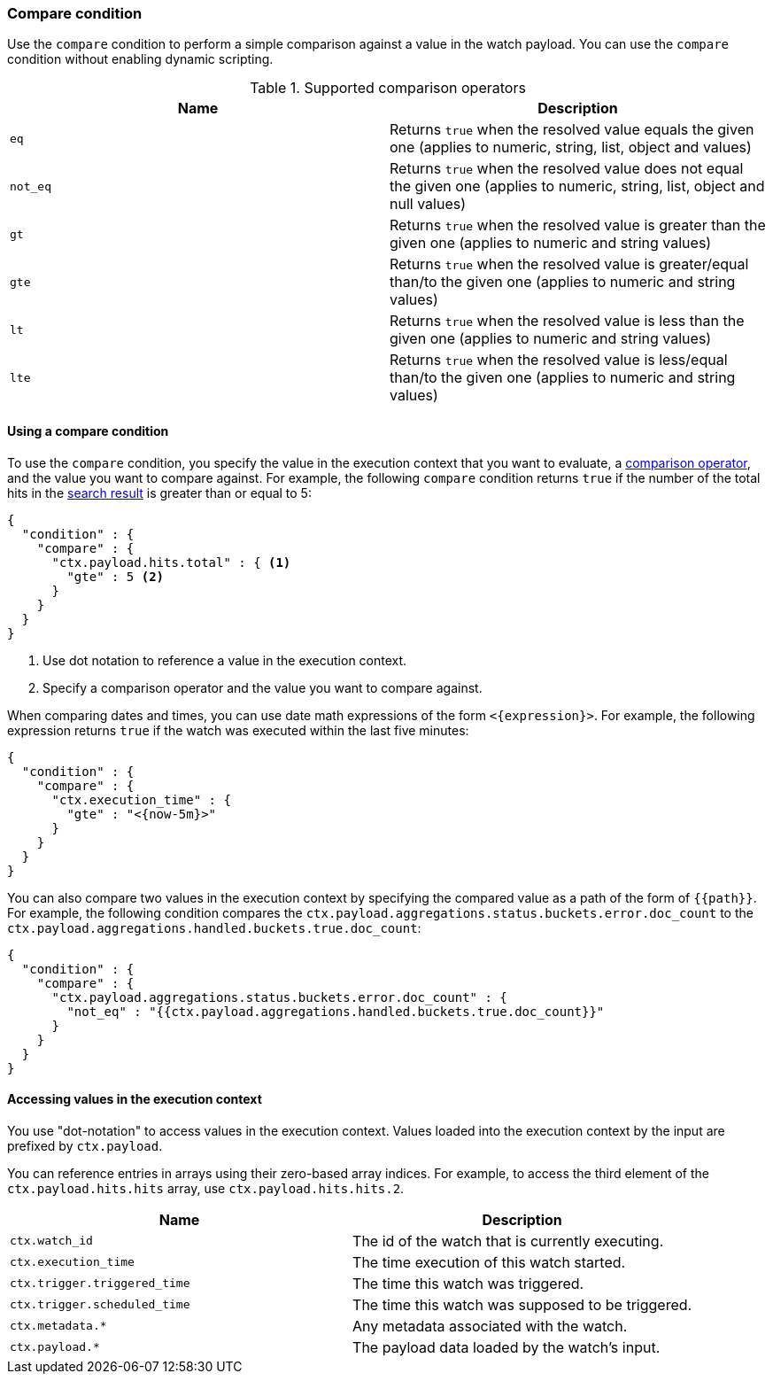[role="xpack"]
[[condition-compare]]
=== Compare condition

Use the `compare` condition to perform a simple comparison against a value in 
the watch payload. You can use the `compare` condition without enabling 
dynamic scripting. 

[[condition-compare-operators]]
.Supported comparison operators
[options="header"]
|======
| Name      | Description

| `eq`      | Returns `true` when the resolved value equals the given one (applies
              to numeric, string, list, object and values)

| `not_eq`  | Returns `true` when the resolved value does not equal the given one
              (applies to numeric, string, list, object and null values)

| `gt`      | Returns `true` when the resolved value is greater than the given
              one (applies to numeric and string values)

| `gte`     | Returns `true` when the resolved value is greater/equal than/to the
              given one (applies to numeric and string values)

| `lt`      | Returns `true` when the resolved value is less than the given one
              (applies to numeric and string values)

| `lte`     | Returns `true` when the resolved value is less/equal than/to the
              given one (applies to numeric and string values)
|======

==== Using a compare condition

To use the `compare` condition, you specify the value in the execution context
that you want to evaluate, a <<condition-compare-operators,comparison operator>>, 
and the value you want to compare against. For example, the following `compare` 
condition returns `true` if the number of the total hits in the
<<input-search,search result>> is greater than or equal to 5:

[source,js]
--------------------------------------------------
{
  "condition" : {
    "compare" : {
      "ctx.payload.hits.total" : { <1>
        "gte" : 5 <2>
      }
    }
  }
}
--------------------------------------------------
// NOTCONSOLE
<1> Use dot notation to reference a value in the execution context.
<2> Specify a comparison operator and the value you want to compare against.
    
[[compare-condition-date-math]]    
When comparing dates and times, you can use date math expressions
of the form `<{expression}>`. For example, the following expression returns 
`true` if the watch was executed within the last five minutes:

[source,js]
--------------------------------------------------
{
  "condition" : {
    "compare" : {
      "ctx.execution_time" : {
        "gte" : "<{now-5m}>"
      }
    }
  }
}
--------------------------------------------------
// NOTCONSOLE

You can also compare two values in the execution context by specifying the 
compared value as a path of the form of `{{path}}`. For example, the following 
condition compares the `ctx.payload.aggregations.status.buckets.error.doc_count`
to the `ctx.payload.aggregations.handled.buckets.true.doc_count`:

[source,js]
--------------------------------------------------
{
  "condition" : {
    "compare" : {
      "ctx.payload.aggregations.status.buckets.error.doc_count" : {
        "not_eq" : "{{ctx.payload.aggregations.handled.buckets.true.doc_count}}"
      }
    }
  }
}
--------------------------------------------------
// NOTCONSOLE

==== Accessing values in the execution context

You use "dot-notation" to access values in the execution context. Values loaded 
into the execution context by the input are prefixed by `ctx.payload`. 

You can reference entries in arrays using their zero-based array indices.
For example, to access the third element of the `ctx.payload.hits.hits`
array, use `ctx.payload.hits.hits.2`.

[options="header"]
|======
| Name                         | Description
| `ctx.watch_id`               | The id of the watch that is currently executing.
| `ctx.execution_time`         | The time execution of this watch started.
| `ctx.trigger.triggered_time` | The time this watch was triggered.
| `ctx.trigger.scheduled_time` | The time this watch was supposed to be triggered.
| `ctx.metadata.*`             | Any metadata associated with the watch.
| `ctx.payload.*`              | The payload data loaded by the watch's input.
|======
